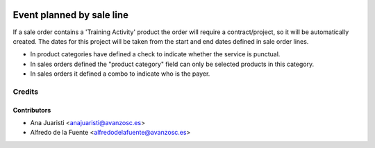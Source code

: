 .. image:: https://img.shields.io/badge/licence-AGPL--3-blue.svg
   :target: http://www.gnu.org/licenses/agpl-3.0-standalone.html
   :alt: License: AGPL-3

==========================
Event planned by sale line
==========================

If a sale order contains a 'Training Activity' product the order will require a
contract/project, so it will be automatically created. The dates for this
project will be taken from the start and end dates defined in sale order lines.

* In product categories have defined a check to indicate whether the service
  is punctual.
* In sales orders defined the "product category" field can only be selected
  products in this category.
* In sales orders it defined a combo to indicate who is the payer.


Credits
=======

Contributors
------------
* Ana Juaristi <anajuaristi@avanzosc.es>
* Alfredo de la Fuente <alfredodelafuente@avanzosc.es>
